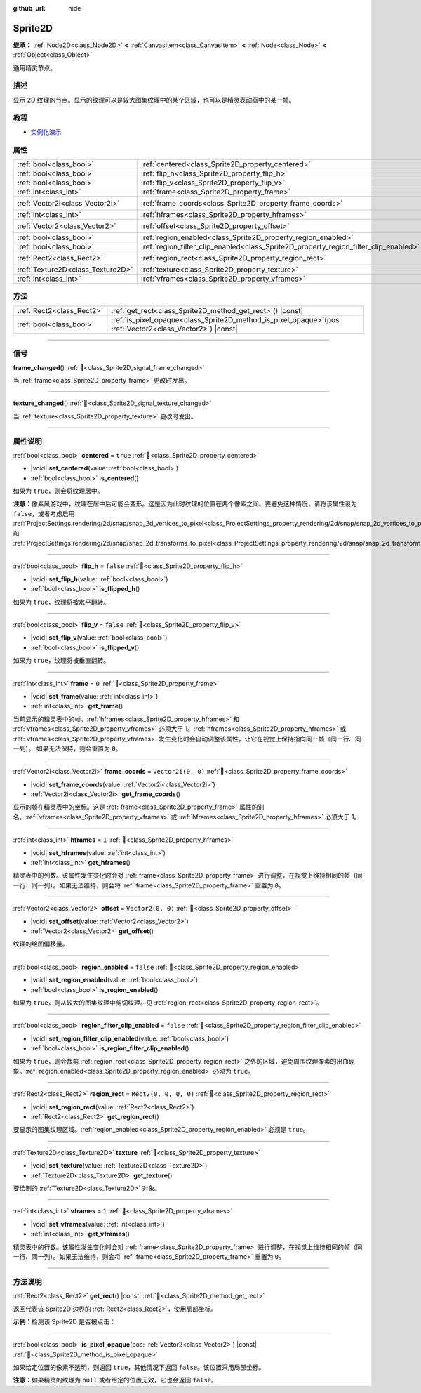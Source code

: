 :github_url: hide

.. DO NOT EDIT THIS FILE!!!
.. Generated automatically from Godot engine sources.
.. Generator: https://github.com/godotengine/godot/tree/4.4/doc/tools/make_rst.py.
.. XML source: https://github.com/godotengine/godot/tree/4.4/doc/classes/Sprite2D.xml.

.. _class_Sprite2D:

Sprite2D
========

**继承：** :ref:`Node2D<class_Node2D>` **<** :ref:`CanvasItem<class_CanvasItem>` **<** :ref:`Node<class_Node>` **<** :ref:`Object<class_Object>`

通用精灵节点。

.. rst-class:: classref-introduction-group

描述
----

显示 2D 纹理的节点。显示的纹理可以是较大图集纹理中的某个区域，也可以是精灵表动画中的某一帧。

.. rst-class:: classref-introduction-group

教程
----

- `实例化演示 <https://godotengine.org/asset-library/asset/2716>`__

.. rst-class:: classref-reftable-group

属性
----

.. table::
   :widths: auto

   +-----------------------------------+---------------------------------------------------------------------------------------+-----------------------+
   | :ref:`bool<class_bool>`           | :ref:`centered<class_Sprite2D_property_centered>`                                     | ``true``              |
   +-----------------------------------+---------------------------------------------------------------------------------------+-----------------------+
   | :ref:`bool<class_bool>`           | :ref:`flip_h<class_Sprite2D_property_flip_h>`                                         | ``false``             |
   +-----------------------------------+---------------------------------------------------------------------------------------+-----------------------+
   | :ref:`bool<class_bool>`           | :ref:`flip_v<class_Sprite2D_property_flip_v>`                                         | ``false``             |
   +-----------------------------------+---------------------------------------------------------------------------------------+-----------------------+
   | :ref:`int<class_int>`             | :ref:`frame<class_Sprite2D_property_frame>`                                           | ``0``                 |
   +-----------------------------------+---------------------------------------------------------------------------------------+-----------------------+
   | :ref:`Vector2i<class_Vector2i>`   | :ref:`frame_coords<class_Sprite2D_property_frame_coords>`                             | ``Vector2i(0, 0)``    |
   +-----------------------------------+---------------------------------------------------------------------------------------+-----------------------+
   | :ref:`int<class_int>`             | :ref:`hframes<class_Sprite2D_property_hframes>`                                       | ``1``                 |
   +-----------------------------------+---------------------------------------------------------------------------------------+-----------------------+
   | :ref:`Vector2<class_Vector2>`     | :ref:`offset<class_Sprite2D_property_offset>`                                         | ``Vector2(0, 0)``     |
   +-----------------------------------+---------------------------------------------------------------------------------------+-----------------------+
   | :ref:`bool<class_bool>`           | :ref:`region_enabled<class_Sprite2D_property_region_enabled>`                         | ``false``             |
   +-----------------------------------+---------------------------------------------------------------------------------------+-----------------------+
   | :ref:`bool<class_bool>`           | :ref:`region_filter_clip_enabled<class_Sprite2D_property_region_filter_clip_enabled>` | ``false``             |
   +-----------------------------------+---------------------------------------------------------------------------------------+-----------------------+
   | :ref:`Rect2<class_Rect2>`         | :ref:`region_rect<class_Sprite2D_property_region_rect>`                               | ``Rect2(0, 0, 0, 0)`` |
   +-----------------------------------+---------------------------------------------------------------------------------------+-----------------------+
   | :ref:`Texture2D<class_Texture2D>` | :ref:`texture<class_Sprite2D_property_texture>`                                       |                       |
   +-----------------------------------+---------------------------------------------------------------------------------------+-----------------------+
   | :ref:`int<class_int>`             | :ref:`vframes<class_Sprite2D_property_vframes>`                                       | ``1``                 |
   +-----------------------------------+---------------------------------------------------------------------------------------+-----------------------+

.. rst-class:: classref-reftable-group

方法
----

.. table::
   :widths: auto

   +---------------------------+------------------------------------------------------------------------------------------------------------------+
   | :ref:`Rect2<class_Rect2>` | :ref:`get_rect<class_Sprite2D_method_get_rect>`\ (\ ) |const|                                                    |
   +---------------------------+------------------------------------------------------------------------------------------------------------------+
   | :ref:`bool<class_bool>`   | :ref:`is_pixel_opaque<class_Sprite2D_method_is_pixel_opaque>`\ (\ pos\: :ref:`Vector2<class_Vector2>`\ ) |const| |
   +---------------------------+------------------------------------------------------------------------------------------------------------------+

.. rst-class:: classref-section-separator

----

.. rst-class:: classref-descriptions-group

信号
----

.. _class_Sprite2D_signal_frame_changed:

.. rst-class:: classref-signal

**frame_changed**\ (\ ) :ref:`🔗<class_Sprite2D_signal_frame_changed>`

当 :ref:`frame<class_Sprite2D_property_frame>` 更改时发出。

.. rst-class:: classref-item-separator

----

.. _class_Sprite2D_signal_texture_changed:

.. rst-class:: classref-signal

**texture_changed**\ (\ ) :ref:`🔗<class_Sprite2D_signal_texture_changed>`

当 :ref:`texture<class_Sprite2D_property_texture>` 更改时发出。

.. rst-class:: classref-section-separator

----

.. rst-class:: classref-descriptions-group

属性说明
--------

.. _class_Sprite2D_property_centered:

.. rst-class:: classref-property

:ref:`bool<class_bool>` **centered** = ``true`` :ref:`🔗<class_Sprite2D_property_centered>`

.. rst-class:: classref-property-setget

- |void| **set_centered**\ (\ value\: :ref:`bool<class_bool>`\ )
- :ref:`bool<class_bool>` **is_centered**\ (\ )

如果为 ``true``\ ，则会将纹理居中。

\ **注意：**\ 像素风游戏中，纹理在居中后可能会变形。这是因为此时纹理的位置在两个像素之间。要避免这种情况，请将该属性设为 ``false``\ ，或者考虑启用 :ref:`ProjectSettings.rendering/2d/snap/snap_2d_vertices_to_pixel<class_ProjectSettings_property_rendering/2d/snap/snap_2d_vertices_to_pixel>` 和 :ref:`ProjectSettings.rendering/2d/snap/snap_2d_transforms_to_pixel<class_ProjectSettings_property_rendering/2d/snap/snap_2d_transforms_to_pixel>`\ 。

.. rst-class:: classref-item-separator

----

.. _class_Sprite2D_property_flip_h:

.. rst-class:: classref-property

:ref:`bool<class_bool>` **flip_h** = ``false`` :ref:`🔗<class_Sprite2D_property_flip_h>`

.. rst-class:: classref-property-setget

- |void| **set_flip_h**\ (\ value\: :ref:`bool<class_bool>`\ )
- :ref:`bool<class_bool>` **is_flipped_h**\ (\ )

如果为 ``true``\ ，纹理将被水平翻转。

.. rst-class:: classref-item-separator

----

.. _class_Sprite2D_property_flip_v:

.. rst-class:: classref-property

:ref:`bool<class_bool>` **flip_v** = ``false`` :ref:`🔗<class_Sprite2D_property_flip_v>`

.. rst-class:: classref-property-setget

- |void| **set_flip_v**\ (\ value\: :ref:`bool<class_bool>`\ )
- :ref:`bool<class_bool>` **is_flipped_v**\ (\ )

如果为 ``true``\ ，纹理将被垂直翻转。

.. rst-class:: classref-item-separator

----

.. _class_Sprite2D_property_frame:

.. rst-class:: classref-property

:ref:`int<class_int>` **frame** = ``0`` :ref:`🔗<class_Sprite2D_property_frame>`

.. rst-class:: classref-property-setget

- |void| **set_frame**\ (\ value\: :ref:`int<class_int>`\ )
- :ref:`int<class_int>` **get_frame**\ (\ )

当前显示的精灵表中的帧。\ :ref:`hframes<class_Sprite2D_property_hframes>` 和 :ref:`vframes<class_Sprite2D_property_vframes>` 必须大于 1。\ :ref:`hframes<class_Sprite2D_property_hframes>` 或 :ref:`vframes<class_Sprite2D_property_vframes>` 发生变化时会自动调整该属性，让它在视觉上保持指向同一帧（同一行、同一列）。 如果无法保持，则会重置为 ``0``\ 。

.. rst-class:: classref-item-separator

----

.. _class_Sprite2D_property_frame_coords:

.. rst-class:: classref-property

:ref:`Vector2i<class_Vector2i>` **frame_coords** = ``Vector2i(0, 0)`` :ref:`🔗<class_Sprite2D_property_frame_coords>`

.. rst-class:: classref-property-setget

- |void| **set_frame_coords**\ (\ value\: :ref:`Vector2i<class_Vector2i>`\ )
- :ref:`Vector2i<class_Vector2i>` **get_frame_coords**\ (\ )

显示的帧在精灵表中的坐标。这是 :ref:`frame<class_Sprite2D_property_frame>` 属性的别名。\ :ref:`vframes<class_Sprite2D_property_vframes>` 或 :ref:`hframes<class_Sprite2D_property_hframes>` 必须大于 1。

.. rst-class:: classref-item-separator

----

.. _class_Sprite2D_property_hframes:

.. rst-class:: classref-property

:ref:`int<class_int>` **hframes** = ``1`` :ref:`🔗<class_Sprite2D_property_hframes>`

.. rst-class:: classref-property-setget

- |void| **set_hframes**\ (\ value\: :ref:`int<class_int>`\ )
- :ref:`int<class_int>` **get_hframes**\ (\ )

精灵表中的列数。该属性发生变化时会对 :ref:`frame<class_Sprite2D_property_frame>` 进行调整，在视觉上维持相同的帧（同一行、同一列）。如果无法维持，则会将 :ref:`frame<class_Sprite2D_property_frame>` 重置为 ``0``\ 。

.. rst-class:: classref-item-separator

----

.. _class_Sprite2D_property_offset:

.. rst-class:: classref-property

:ref:`Vector2<class_Vector2>` **offset** = ``Vector2(0, 0)`` :ref:`🔗<class_Sprite2D_property_offset>`

.. rst-class:: classref-property-setget

- |void| **set_offset**\ (\ value\: :ref:`Vector2<class_Vector2>`\ )
- :ref:`Vector2<class_Vector2>` **get_offset**\ (\ )

纹理的绘图偏移量。

.. rst-class:: classref-item-separator

----

.. _class_Sprite2D_property_region_enabled:

.. rst-class:: classref-property

:ref:`bool<class_bool>` **region_enabled** = ``false`` :ref:`🔗<class_Sprite2D_property_region_enabled>`

.. rst-class:: classref-property-setget

- |void| **set_region_enabled**\ (\ value\: :ref:`bool<class_bool>`\ )
- :ref:`bool<class_bool>` **is_region_enabled**\ (\ )

如果为 ``true``\ ，则从较大的图集纹理中剪切纹理。见 :ref:`region_rect<class_Sprite2D_property_region_rect>`\ 。

.. rst-class:: classref-item-separator

----

.. _class_Sprite2D_property_region_filter_clip_enabled:

.. rst-class:: classref-property

:ref:`bool<class_bool>` **region_filter_clip_enabled** = ``false`` :ref:`🔗<class_Sprite2D_property_region_filter_clip_enabled>`

.. rst-class:: classref-property-setget

- |void| **set_region_filter_clip_enabled**\ (\ value\: :ref:`bool<class_bool>`\ )
- :ref:`bool<class_bool>` **is_region_filter_clip_enabled**\ (\ )

如果为 ``true``\ ，则会裁剪 :ref:`region_rect<class_Sprite2D_property_region_rect>` 之外的区域，避免周围纹理像素的出血现象。\ :ref:`region_enabled<class_Sprite2D_property_region_enabled>` 必须为 ``true``\ 。

.. rst-class:: classref-item-separator

----

.. _class_Sprite2D_property_region_rect:

.. rst-class:: classref-property

:ref:`Rect2<class_Rect2>` **region_rect** = ``Rect2(0, 0, 0, 0)`` :ref:`🔗<class_Sprite2D_property_region_rect>`

.. rst-class:: classref-property-setget

- |void| **set_region_rect**\ (\ value\: :ref:`Rect2<class_Rect2>`\ )
- :ref:`Rect2<class_Rect2>` **get_region_rect**\ (\ )

要显示的图集纹理区域。\ :ref:`region_enabled<class_Sprite2D_property_region_enabled>` 必须是 ``true``\ 。

.. rst-class:: classref-item-separator

----

.. _class_Sprite2D_property_texture:

.. rst-class:: classref-property

:ref:`Texture2D<class_Texture2D>` **texture** :ref:`🔗<class_Sprite2D_property_texture>`

.. rst-class:: classref-property-setget

- |void| **set_texture**\ (\ value\: :ref:`Texture2D<class_Texture2D>`\ )
- :ref:`Texture2D<class_Texture2D>` **get_texture**\ (\ )

要绘制的 :ref:`Texture2D<class_Texture2D>` 对象。

.. rst-class:: classref-item-separator

----

.. _class_Sprite2D_property_vframes:

.. rst-class:: classref-property

:ref:`int<class_int>` **vframes** = ``1`` :ref:`🔗<class_Sprite2D_property_vframes>`

.. rst-class:: classref-property-setget

- |void| **set_vframes**\ (\ value\: :ref:`int<class_int>`\ )
- :ref:`int<class_int>` **get_vframes**\ (\ )

精灵表中的行数。该属性发生变化时会对 :ref:`frame<class_Sprite2D_property_frame>` 进行调整，在视觉上维持相同的帧（同一行、同一列）。如果无法维持，则会将 :ref:`frame<class_Sprite2D_property_frame>` 重置为 ``0``\ 。

.. rst-class:: classref-section-separator

----

.. rst-class:: classref-descriptions-group

方法说明
--------

.. _class_Sprite2D_method_get_rect:

.. rst-class:: classref-method

:ref:`Rect2<class_Rect2>` **get_rect**\ (\ ) |const| :ref:`🔗<class_Sprite2D_method_get_rect>`

返回代表该 Sprite2D 边界的 :ref:`Rect2<class_Rect2>`\ ，使用局部坐标。

\ **示例：**\ 检测该 Sprite2D 是否被点击：


.. tabs::

 .. code-tab:: gdscript

    func _input(event):
        if event is InputEventMouseButton and event.pressed and event.button_index == MOUSE_BUTTON_LEFT:
            if get_rect().has_point(to_local(event.position)):
                print("我点！")

 .. code-tab:: csharp

    public override void _Input(InputEvent @event)
    {
        if (@event is InputEventMouseButton inputEventMouse)
        {
            if (inputEventMouse.Pressed && inputEventMouse.ButtonIndex == MouseButton.Left)
            {
                if (GetRect().HasPoint(ToLocal(inputEventMouse.Position)))
                {
                    GD.Print("我点！");
                }
            }
        }
    }



.. rst-class:: classref-item-separator

----

.. _class_Sprite2D_method_is_pixel_opaque:

.. rst-class:: classref-method

:ref:`bool<class_bool>` **is_pixel_opaque**\ (\ pos\: :ref:`Vector2<class_Vector2>`\ ) |const| :ref:`🔗<class_Sprite2D_method_is_pixel_opaque>`

如果给定位置的像素不透明，则返回 ``true``\ ，其他情况下返回 ``false``\ 。该位置采用局部坐标。

\ **注意：**\ 如果精灵的纹理为 ``null`` 或者给定的位置无效，它也会返回 ``false``\ 。

.. |virtual| replace:: :abbr:`virtual (本方法通常需要用户覆盖才能生效。)`
.. |const| replace:: :abbr:`const (本方法无副作用，不会修改该实例的任何成员变量。)`
.. |vararg| replace:: :abbr:`vararg (本方法除了能接受在此处描述的参数外，还能够继续接受任意数量的参数。)`
.. |constructor| replace:: :abbr:`constructor (本方法用于构造某个类型。)`
.. |static| replace:: :abbr:`static (调用本方法无需实例，可直接使用类名进行调用。)`
.. |operator| replace:: :abbr:`operator (本方法描述的是使用本类型作为左操作数的有效运算符。)`
.. |bitfield| replace:: :abbr:`BitField (这个值是由下列位标志构成位掩码的整数。)`
.. |void| replace:: :abbr:`void (无返回值。)`
